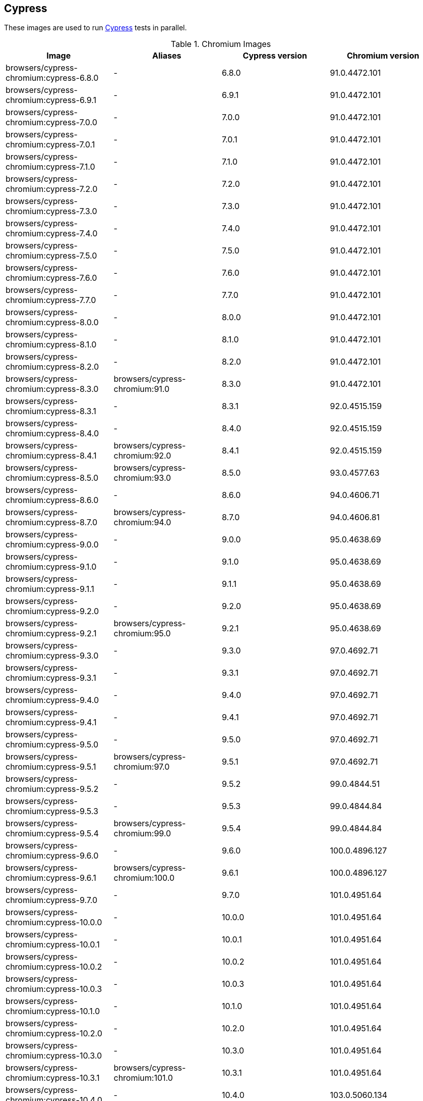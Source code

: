 == Cypress

These images are used to run https://cypress.io/[Cypress] tests in parallel.

.Chromium Images
|===
| Image | Aliases | Cypress version | Chromium version

| browsers/cypress-chromium:cypress-6.8.0 | - | 6.8.0 | 91.0.4472.101
| browsers/cypress-chromium:cypress-6.9.1 | - | 6.9.1 | 91.0.4472.101
| browsers/cypress-chromium:cypress-7.0.0 | - | 7.0.0 | 91.0.4472.101
| browsers/cypress-chromium:cypress-7.0.1 | - | 7.0.1 | 91.0.4472.101
| browsers/cypress-chromium:cypress-7.1.0 | - | 7.1.0 | 91.0.4472.101
| browsers/cypress-chromium:cypress-7.2.0 | - | 7.2.0 | 91.0.4472.101
| browsers/cypress-chromium:cypress-7.3.0 | - | 7.3.0 | 91.0.4472.101
| browsers/cypress-chromium:cypress-7.4.0 | - | 7.4.0 | 91.0.4472.101
| browsers/cypress-chromium:cypress-7.5.0 | - | 7.5.0 | 91.0.4472.101
| browsers/cypress-chromium:cypress-7.6.0 | - | 7.6.0 | 91.0.4472.101
| browsers/cypress-chromium:cypress-7.7.0 | - | 7.7.0 | 91.0.4472.101
| browsers/cypress-chromium:cypress-8.0.0 | - | 8.0.0 | 91.0.4472.101
| browsers/cypress-chromium:cypress-8.1.0 | - | 8.1.0 | 91.0.4472.101
| browsers/cypress-chromium:cypress-8.2.0 | - | 8.2.0 | 91.0.4472.101
| browsers/cypress-chromium:cypress-8.3.0 | browsers/cypress-chromium:91.0 | 8.3.0 | 91.0.4472.101
| browsers/cypress-chromium:cypress-8.3.1 | - | 8.3.1 | 92.0.4515.159
| browsers/cypress-chromium:cypress-8.4.0 | - | 8.4.0 | 92.0.4515.159
| browsers/cypress-chromium:cypress-8.4.1 | browsers/cypress-chromium:92.0 | 8.4.1 | 92.0.4515.159
| browsers/cypress-chromium:cypress-8.5.0 | browsers/cypress-chromium:93.0 | 8.5.0 | 93.0.4577.63
| browsers/cypress-chromium:cypress-8.6.0 | - | 8.6.0 | 94.0.4606.71
| browsers/cypress-chromium:cypress-8.7.0 | browsers/cypress-chromium:94.0 | 8.7.0 | 94.0.4606.81
| browsers/cypress-chromium:cypress-9.0.0 | - | 9.0.0 | 95.0.4638.69
| browsers/cypress-chromium:cypress-9.1.0 | - | 9.1.0 | 95.0.4638.69
| browsers/cypress-chromium:cypress-9.1.1 | - | 9.1.1 | 95.0.4638.69
| browsers/cypress-chromium:cypress-9.2.0 | - | 9.2.0 | 95.0.4638.69
| browsers/cypress-chromium:cypress-9.2.1 | browsers/cypress-chromium:95.0 | 9.2.1 | 95.0.4638.69
| browsers/cypress-chromium:cypress-9.3.0 | - | 9.3.0 | 97.0.4692.71
| browsers/cypress-chromium:cypress-9.3.1 | - | 9.3.1 | 97.0.4692.71
| browsers/cypress-chromium:cypress-9.4.0 | - | 9.4.0 | 97.0.4692.71
| browsers/cypress-chromium:cypress-9.4.1 | - | 9.4.1 | 97.0.4692.71
| browsers/cypress-chromium:cypress-9.5.0 | - | 9.5.0 | 97.0.4692.71
| browsers/cypress-chromium:cypress-9.5.1 | browsers/cypress-chromium:97.0 | 9.5.1 | 97.0.4692.71
| browsers/cypress-chromium:cypress-9.5.2 | - | 9.5.2 | 99.0.4844.51
| browsers/cypress-chromium:cypress-9.5.3 | - | 9.5.3 | 99.0.4844.84
| browsers/cypress-chromium:cypress-9.5.4 | browsers/cypress-chromium:99.0 | 9.5.4 | 99.0.4844.84
| browsers/cypress-chromium:cypress-9.6.0 | - | 9.6.0 | 100.0.4896.127
| browsers/cypress-chromium:cypress-9.6.1 | browsers/cypress-chromium:100.0 | 9.6.1 | 100.0.4896.127
| browsers/cypress-chromium:cypress-9.7.0 | - | 9.7.0 | 101.0.4951.64
| browsers/cypress-chromium:cypress-10.0.0 | - | 10.0.0 | 101.0.4951.64
| browsers/cypress-chromium:cypress-10.0.1 | - | 10.0.1 | 101.0.4951.64
| browsers/cypress-chromium:cypress-10.0.2 | - | 10.0.2 | 101.0.4951.64
| browsers/cypress-chromium:cypress-10.0.3 | - | 10.0.3 | 101.0.4951.64
| browsers/cypress-chromium:cypress-10.1.0 | - | 10.1.0 | 101.0.4951.64
| browsers/cypress-chromium:cypress-10.2.0 | - | 10.2.0 | 101.0.4951.64
| browsers/cypress-chromium:cypress-10.3.0 | - | 10.3.0 | 101.0.4951.64
| browsers/cypress-chromium:cypress-10.3.1 | browsers/cypress-chromium:101.0 | 10.3.1 | 101.0.4951.64
| browsers/cypress-chromium:cypress-10.4.0 | - | 10.4.0 | 103.0.5060.134
| browsers/cypress-chromium:cypress-10.5.0 | - | 10.5.0 | 103.0.5060.134
| browsers/cypress-chromium:cypress-10.6.0 | browsers/cypress-chromium:103.0 | 10.6.0 | 103.0.5060.134
| browsers/cypress-chromium:cypress-10.7.0 | - | 10.7.0 | 104.0.5112.101
| browsers/cypress-chromium:cypress-10.8.0 | browsers/cypress-chromium:104.0 | 10.8.0 | 104.0.5112.101
| browsers/cypress-chromium:cypress-10.9.0 | - | 10.9.0 | 105.0.5195.102
| browsers/cypress-chromium:cypress-10.10.0 | - | 10.10.0 | 105.0.5195.102
| browsers/cypress-chromium:cypress-10.11.0 | - | 10.11.0 | 105.0.5195.102
| browsers/cypress-chromium:cypress-11.0.0 | - | 11.0.0 | 105.0.5195.102
| browsers/cypress-chromium:cypress-11.0.1 | browsers/cypress-chromium:105.0 | 11.0.1 | 105.0.5195.102
| browsers/cypress-chromium:cypress-11.1.0 | - | 11.1.0 | 107.0.5304.87
| browsers/cypress-chromium:cypress-11.2.0 | browsers/cypress-chromium:107.0 | 11.2.0 | 107.0.5304.87
|===

.Chrome Images
|===
| Image | Aliases | Cypress version | Chrome version

| browsers/cypress-chrome:cypress-6.8.0 | - | 6.8.0 | 91.0.4472.114
| browsers/cypress-chrome:cypress-6.9.1 | - | 6.9.1 | 91.0.4472.114
| browsers/cypress-chrome:cypress-7.0.0 | - | 7.0.0 | 91.0.4472.114
| browsers/cypress-chrome:cypress-7.0.1 | - | 7.0.1 | 91.0.4472.114
| browsers/cypress-chrome:cypress-7.1.0 | - | 7.1.0 | 91.0.4472.114
| browsers/cypress-chrome:cypress-7.2.0 | - | 7.2.0 | 91.0.4472.114
| browsers/cypress-chrome:cypress-7.3.0 | - | 7.3.0 | 91.0.4472.114
| browsers/cypress-chrome:cypress-7.4.0 | - | 7.4.0 | 91.0.4472.114
| browsers/cypress-chrome:cypress-7.5.0 | - | 7.5.0 | 91.0.4472.114
| browsers/cypress-chrome:cypress-7.6.0 | - | 7.6.0 | 91.0.4472.114
| browsers/cypress-chrome:cypress-7.7.0 | - | 7.7.0 | 91.0.4472.114
| browsers/cypress-chrome:cypress-8.0.0 | browsers/cypress-chrome:91.0 | 8.0.0 | 91.0.4472.164
| browsers/cypress-chrome:cypress-8.1.0 | - | 8.1.0 | 92.0.4515.107
| browsers/cypress-chrome:cypress-8.2.0 | - | 8.2.0 | 92.0.4515.131
| browsers/cypress-chrome:cypress-8.3.0 | - | 8.3.0 | 92.0.4515.159
| browsers/cypress-chrome:cypress-8.3.1 | browsers/cypress-chrome:92.0 | 8.3.1 | 92.0.4515.159
| browsers/cypress-chrome:cypress-8.4.0 | - | 8.4.0 | 93.0.4577.82
| browsers/cypress-chrome:cypress-8.4.1 | browsers/cypress-chrome:93.0 | 8.4.1 | 93.0.4577.82
| browsers/cypress-chrome:cypress-8.5.0 | - | 8.5.0 | 94.0.4606.61
| browsers/cypress-chrome:cypress-8.6.0 | browsers/cypress-chrome:94.0 | 8.6.0 | 94.0.4606.81
| browsers/cypress-chrome:cypress-8.7.0 | - | 8.7.0 | 95.0.4638.54
| browsers/cypress-chrome:cypress-9.0.0 | - | 9.0.0 | 96.0.4664.45
| browsers/cypress-chrome:cypress-9.1.0 | - | 9.1.0 | 96.0.4664.45
| browsers/cypress-chrome:cypress-9.1.1 | - | 9.1.1 | 96.0.4664.45
| browsers/cypress-chrome:cypress-9.2.0 | browsers/cypress-chrome:96.0 | 9.2.0 | 96.0.4664.110
| browsers/cypress-chrome:cypress-9.2.1 | - | 9.2.1 | 97.0.4692.71
| browsers/cypress-chrome:cypress-9.3.0 | - | 9.3.0 | 97.0.4692.71
| browsers/cypress-chrome:cypress-9.3.1 | browsers/cypress-chrome:97.0 | 9.3.1 | 97.0.4692.71
| browsers/cypress-chrome:cypress-9.4.0 | - | 9.4.0 | 98.0.4758.80
| browsers/cypress-chrome:cypress-9.4.1 | - | 9.4.1 | 98.0.4758.80
| browsers/cypress-chrome:cypress-9.5.0 | browsers/cypress-chrome:98.0 | 9.5.0 | 98.0.4758.102
| browsers/cypress-chrome:cypress-9.5.1 | - | 9.5.1 | 99.0.4844.51
| browsers/cypress-chrome:cypress-9.5.2 | browsers/cypress-chrome:99.0 | 9.5.2 | 99.0.4844.74
| browsers/cypress-chrome:cypress-9.5.3 | - | 9.5.3 | 100.0.4896.60
| browsers/cypress-chrome:cypress-9.5.4 | - | 9.5.4 | 100.0.4896.88
| browsers/cypress-chrome:cypress-9.6.0 | browsers/cypress-chrome:100.0 | 9.6.0 | 100.0.4896.127
| browsers/cypress-chrome:cypress-9.6.1 | - | 9.6.1 | 101.0.4951.64
| browsers/cypress-chrome:cypress-9.7.0 | browsers/cypress-chrome:101.0 | 9.7.0 | 101.0.4951.64
| browsers/cypress-chrome:cypress-10.0.0 | - | 10.0.0 | 102.0.5005.115
| browsers/cypress-chrome:cypress-10.0.1 | - | 10.0.1 | 102.0.5005.115
| browsers/cypress-chrome:cypress-10.0.2 | - | 10.0.2 | 102.0.5005.115
| browsers/cypress-chrome:cypress-10.0.3 | - | 10.0.3 | 102.0.5005.115
| browsers/cypress-chrome:cypress-10.1.0 | browsers/cypress-chrome:102.0 | 10.1.0 | 102.0.5005.115
| browsers/cypress-chrome:cypress-10.2.0 | - | 10.2.0 | 103.0.5060.53
| browsers/cypress-chrome:cypress-10.3.0 | - | 10.3.0 | 103.0.5060.53
| browsers/cypress-chrome:cypress-10.3.1 | browsers/cypress-chrome:103.0 | 10.3.1 | 103.0.5060.134
| browsers/cypress-chrome:cypress-10.4.0 | - | 10.4.0 | 104.0.5112.79
| browsers/cypress-chrome:cypress-10.5.0 | - | 10.5.0 | 104.0.5112.101
| browsers/cypress-chrome:cypress-10.6.0 | browsers/cypress-chrome:104.0 | 10.6.0 | 104.0.5112.101
| browsers/cypress-chrome:cypress-10.7.0 | - | 10.7.0 | 105.0.5195.52
| browsers/cypress-chrome:cypress-10.8.0 | browsers/cypress-chrome:105.0 | 10.8.0 | 105.0.5195.125
| browsers/cypress-chrome:cypress-10.9.0 | - | 10.9.0 | 106.0.5249.61
| browsers/cypress-chrome:cypress-10.10.0 | browsers/cypress-chrome:106.0 | 10.10.0 | 106.0.5249.119
| browsers/cypress-chrome:cypress-10.11.0 | - | 10.11.0 | 107.0.5304.87
| browsers/cypress-chrome:cypress-11.0.0 | - | 11.0.0 | 107.0.5304.110
| browsers/cypress-chrome:cypress-11.0.1 | - | 11.0.1 | 107.0.5304.110
| browsers/cypress-chrome:cypress-11.1.0 | - | 11.1.0 | 107.0.5304.110
| browsers/cypress-chrome:cypress-11.2.0 | browsers/cypress-chrome:107.0 | 11.2.0 | 107.0.5304.110
|===

.Electron Images
|===
| Image | Cypress version

| browsers/cypress-electron:cypress-6.8.0 | 6.8.0
| browsers/cypress-electron:cypress-6.9.1 | 6.9.1
| browsers/cypress-electron:cypress-7.0.0 | 7.0.0
| browsers/cypress-electron:cypress-7.0.1 | 7.0.1
| browsers/cypress-electron:cypress-7.1.0 | 7.1.0
| browsers/cypress-electron:cypress-7.2.0 | 7.2.0
| browsers/cypress-electron:cypress-7.3.0 | 7.3.0
| browsers/cypress-electron:cypress-7.4.0 | 7.4.0
| browsers/cypress-electron:cypress-7.5.0 | 7.5.0
| browsers/cypress-electron:cypress-7.6.0 | 7.6.0
| browsers/cypress-electron:cypress-7.7.0 | 7.7.0
| browsers/cypress-electron:cypress-8.0.0 | 8.0.0
| browsers/cypress-electron:cypress-8.1.0 | 8.1.0
| browsers/cypress-electron:cypress-8.2.0 | 8.2.0
| browsers/cypress-electron:cypress-8.3.0 | 8.3.0
| browsers/cypress-electron:cypress-8.3.1 | 8.3.1
| browsers/cypress-electron:cypress-8.4.0 | 8.4.0
| browsers/cypress-electron:cypress-8.4.1 | 8.4.1
| browsers/cypress-electron:cypress-8.5.0 | 8.5.0
| browsers/cypress-electron:cypress-8.6.0 | 8.6.0
| browsers/cypress-electron:cypress-8.7.0 | 8.7.0
| browsers/cypress-electron:cypress-9.0.0 | 9.0.0
| browsers/cypress-electron:cypress-9.1.0 | 9.1.0
| browsers/cypress-electron:cypress-9.1.1 | 9.1.1
| browsers/cypress-electron:cypress-9.2.0 | 9.2.0
| browsers/cypress-electron:cypress-9.2.1 | 9.2.1
| browsers/cypress-electron:cypress-9.3.0 | 9.3.0
| browsers/cypress-electron:cypress-9.3.1 | 9.3.1
| browsers/cypress-electron:cypress-9.4.0 | 9.4.0
| browsers/cypress-electron:cypress-9.4.1 | 9.4.1
| browsers/cypress-electron:cypress-9.5.0 | 9.5.0
| browsers/cypress-electron:cypress-9.5.1 | 9.5.1
| browsers/cypress-electron:cypress-9.5.2 | 9.5.2
| browsers/cypress-electron:cypress-9.5.3 | 9.5.3
| browsers/cypress-electron:cypress-9.5.4 | 9.5.4
| browsers/cypress-electron:cypress-9.6.0 | 9.6.0
| browsers/cypress-electron:cypress-9.6.1 | 9.6.1
| browsers/cypress-electron:cypress-9.7.0 | 9.7.0
| browsers/cypress-electron:cypress-10.0.0 | 10.0.0
| browsers/cypress-electron:cypress-10.0.1 | 10.0.1
| browsers/cypress-electron:cypress-10.0.2 | 10.0.2
| browsers/cypress-electron:cypress-10.0.3 | 10.0.3
| browsers/cypress-electron:cypress-10.1.0 | 10.1.0
| browsers/cypress-electron:cypress-10.2.0 | 10.2.0
| browsers/cypress-electron:cypress-10.3.0 | 10.3.0
| browsers/cypress-electron:cypress-10.3.1 | 10.3.1
| browsers/cypress-electron:cypress-10.4.0 | 10.4.0
| browsers/cypress-electron:cypress-10.5.0 | 10.5.0
| browsers/cypress-electron:cypress-10.6.0 | 10.6.0
| browsers/cypress-electron:cypress-10.7.0 | 10.7.0
| browsers/cypress-electron:cypress-10.8.0 | 10.8.0
| browsers/cypress-electron:cypress-10.9.0 | 10.9.0
| browsers/cypress-electron:cypress-10.10.0 | 10.10.0
| browsers/cypress-electron:cypress-10.11.0 | 10.11.0
| browsers/cypress-electron:cypress-11.0.0 | 11.0.0
| browsers/cypress-electron:cypress-11.0.1 | 11.0.1
| browsers/cypress-electron:cypress-11.1.0 | 11.1.0
| browsers/cypress-electron:cypress-11.2.0 | 11.2.0
|===

.Microsoft Edge Images
|===
| Image | Aliases | Cypress version | Edge version

| browsers/cypress-edge:cypress-6.8.0 | - | 6.8.0 | 92.0.902.15
| browsers/cypress-edge:cypress-6.9.0 | - | 6.9.0 | 92.0.902.15
| browsers/cypress-edge:cypress-6.9.1 | - | 6.9.1 | 92.0.902.15
| browsers/cypress-edge:cypress-7.0.0 | - | 7.0.0 | 92.0.902.15
| browsers/cypress-edge:cypress-7.0.1 | - | 7.0.1 | 92.0.902.15
| browsers/cypress-edge:cypress-7.1.0 | - | 7.1.0 | 92.0.902.15
| browsers/cypress-edge:cypress-7.2.0 | - | 7.2.0 | 92.0.902.15
| browsers/cypress-edge:cypress-7.3.0 | - | 7.3.0 | 92.0.902.15
| browsers/cypress-edge:cypress-7.4.0 | - | 7.4.0 | 92.0.902.15
| browsers/cypress-edge:cypress-7.5.0 | - | 7.5.0 | 92.0.902.15
| browsers/cypress-edge:cypress-7.6.0 | - | 7.6.0 | 92.0.902.15
| browsers/cypress-edge:cypress-7.7.0 | - | 7.7.0 | 92.0.902.40
| browsers/cypress-edge:cypress-8.0.0 | - | 8.0.0 | 92.0.902.49
| browsers/cypress-edge:cypress-8.1.0 | browsers/cypress-edge:92.0 | 8.1.0 | 92.0.902.62
| browsers/cypress-edge:cypress-8.2.0 | - | 8.2.0 | 93.0.961.11
| browsers/cypress-edge:cypress-8.3.0 | - | 8.3.0 | 93.0.961.18
| browsers/cypress-edge:cypress-8.3.1 | browsers/cypress-edge:93.0 | 8.3.1 | 93.0.961.33
| browsers/cypress-edge:cypress-8.4.0 | - | 8.4.0 | 94.0.992.19
| browsers/cypress-edge:cypress-8.4.1 | browsers/cypress-edge:94.0 | 8.4.1 | 94.0.992.23
| browsers/cypress-edge:cypress-8.5.0 | - | 8.5.0 | 95.0.1020.9
| browsers/cypress-edge:cypress-8.6.0 | - | 8.6.0 | 95.0.1020.20
| browsers/cypress-edge:cypress-8.7.0 | - | 8.7.0 | 95.0.1020.30
| browsers/cypress-edge:cypress-9.0.0 | browsers/cypress-edge:95.0 | 9.0.0 | 95.0.1020.53
| browsers/cypress-edge:cypress-9.1.0 | - | 9.1.0 | 96.0.4664.45
| browsers/cypress-edge:cypress-9.1.1 | - | 9.1.1 | 96.0.1054.43
| browsers/cypress-edge:cypress-9.2.0 | browsers/cypress-edge:96.0 | 9.2.0 | 96.0.1054.62
| browsers/cypress-edge:cypress-9.2.1 | - | 9.2.1 | 97.0.1072.55
| browsers/cypress-edge:cypress-9.3.0 | - | 9.3.0 | 97.0.1072.62
| browsers/cypress-edge:cypress-9.3.1 | - | 9.3.1 | 97.0.1072.62
| browsers/cypress-edge:cypress-9.4.0 | - | 9.4.0 | 97.0.1072.76
| browsers/cypress-edge:cypress-9.4.1 | browsers/cypress-edge:97.0 | 9.4.1 | 97.0.1072.76
| browsers/cypress-edge:cypress-9.5.0 | - | 9.5.0 | 98.0.1108.56
| browsers/cypress-edge:cypress-9.5.1 | browsers/cypress-edge:98.0 | 9.5.1 | 98.0.1108.62
| browsers/cypress-edge:cypress-9.5.2 | - | 9.5.2 | 99.0.1150.38
| browsers/cypress-edge:cypress-9.5.3 | browsers/cypress-edge:99.0 | 9.5.3 | 99.0.1150.55
| browsers/cypress-edge:cypress-9.5.4 | - | 9.5.4 | 100.0.1185.39
| browsers/cypress-edge:cypress-9.6.0 | browsers/cypress-edge:100.0 | 9.6.0 | 100.0.1185.50
| browsers/cypress-edge:cypress-9.6.1 | - | 9.6.1 | 101.0.1210.39
| browsers/cypress-edge:cypress-9.7.0 | browsers/cypress-edge:101.0 | 9.7.0 | 101.0.1210.53
| browsers/cypress-edge:cypress-10.0.0 | - | 10.0.0 | 102.0.1245.39
| browsers/cypress-edge:cypress-10.0.1 | - | 10.0.1 | 102.0.1245.39
| browsers/cypress-edge:cypress-10.0.2 | - | 10.0.2 | 102.0.1245.39
| browsers/cypress-edge:cypress-10.0.3 | - | 10.0.3 | 102.0.1245.39
| browsers/cypress-edge:cypress-10.1.0 | - | 10.1.0 | 102.0.1245.39
| browsers/cypress-edge:cypress-10.2.0 | browsers/cypress-edge:102.0 | 10.2.0 | 102.0.1245.44
| browsers/cypress-edge:cypress-10.3.0 | - | 10.3.0 | 103.0.1264.37
| browsers/cypress-edge:cypress-10.3.1 | browsers/cypress-edge:103.0 | 10.3.1 | 103.0.1264.71
| browsers/cypress-edge:cypress-10.4.0 | - | 10.4.0 | 104.0.1293.47
| browsers/cypress-edge:cypress-10.5.0 | - | 10.5.0 | 104.0.1293.63
| browsers/cypress-edge:cypress-10.6.0 | - | 10.6.0 | 104.0.1293.63
| browsers/cypress-edge:cypress-10.7.0 | browsers/cypress-edge:104.0 | 10.7.0 | 104.0.1293.70
| browsers/cypress-edge:cypress-10.8.0 | - | 10.8.0 | 105.0.1343.33
| browsers/cypress-edge:cypress-10.9.0 | browsers/cypress-edge:105.0 | 10.9.0 | 105.0.1343.53
| browsers/cypress-edge:cypress-10.10.0 | - | 10.10.0 | 106.0.1370.42
| browsers/cypress-edge:cypress-10.11.0 | browsers/cypress-edge:106.0 | 10.11.0 | 106.0.1370.52
| browsers/cypress-edge:cypress-11.0.0 | - | 11.0.0 | 107.0.1418.35
| browsers/cypress-edge:cypress-11.0.1 | - | 11.0.1 | 107.0.1418.35
| browsers/cypress-edge:cypress-11.1.0 | - | 11.1.0 | 107.0.1418.42
| browsers/cypress-edge:cypress-11.2.0 | browsers/cypress-edge:107.0 | 11.2.0 | 107.0.1418.56
|===

.Firefox Images
|===
| Image | Aliases | Cypress version | Edge version

| browsers/cypress-firefox:cypress-6.8.0 | - | 6.8.0 | 89.0.1
| browsers/cypress-firefox:cypress-6.9.1 | - | 6.9.1 | 89.0.1
| browsers/cypress-firefox:cypress-7.0.0 | - | 7.0.0 | 89.0.1
| browsers/cypress-firefox:cypress-7.0.1 | - | 7.0.1 | 89.0.1
| browsers/cypress-firefox:cypress-7.1.0 | - | 7.1.0 | 89.0.1
| browsers/cypress-firefox:cypress-7.2.0 | - | 7.2.0 | 89.0.1
| browsers/cypress-firefox:cypress-7.3.0 | - | 7.3.0 | 89.0.1
| browsers/cypress-firefox:cypress-7.4.0 | - | 7.4.0 | 89.0.1
| browsers/cypress-firefox:cypress-7.5.0 | - | 7.5.0 | 89.0.1
| browsers/cypress-firefox:cypress-7.6.0 | - | 7.6.0 | 89.0.1
| browsers/cypress-firefox:cypress-7.7.0 | browsers/cypress-firefox:89.0 | 7.7.0 | 89.0.2
| browsers/cypress-firefox:cypress-8.0.0 | - | 8.0.0 | 90.0
| browsers/cypress-firefox:cypress-8.1.0 | - | 8.1.0 | 90.0
| browsers/cypress-firefox:cypress-8.2.0 | browsers/cypress-firefox:90.0 | 8.2.0 | 90.0.2
| browsers/cypress-firefox:cypress-8.3.0 | - | 8.3.0 | 91.0
| browsers/cypress-firefox:cypress-8.3.1 | browsers/cypress-firefox:91.0 | 8.3.1 | 91.0.2
| browsers/cypress-firefox:cypress-8.4.0 | - | 8.4.0 | 92.0
| browsers/cypress-firefox:cypress-8.4.1 | - | 8.4.1 | 92.0
| browsers/cypress-firefox:cypress-8.5.0 | browsers/cypress-firefox:92.0 | 8.5.0 | 92.0
| browsers/cypress-firefox:cypress-8.6.0 | - | 8.6.0 | 93.0
| browsers/cypress-firefox:cypress-8.7.0 | browsers/cypress-firefox:93.0 | 8.7.0 | 93.0
| browsers/cypress-firefox:cypress-9.0.0 | - | 9.0.0 | 94.0
| browsers/cypress-firefox:cypress-9.1.0 | - | 9.1.0 | 94.0
| browsers/cypress-firefox:cypress-9.1.1 | browsers/cypress-firefox:94.0 | 9.1.1 | 94.0
| browsers/cypress-firefox:cypress-9.2.0 | - | 9.2.0 | 95.0.1
| browsers/cypress-firefox:cypress-9.2.1 | browsers/cypress-firefox:95.0 | 9.2.1 | 95.0.1
| browsers/cypress-firefox:cypress-9.3.0 | - | 9.3.0 | 96.0
| browsers/cypress-firefox:cypress-9.3.1 | - | 9.3.1 | 96.0
| browsers/cypress-firefox:cypress-9.4.0 | - | 9.4.0 | 96.0
| browsers/cypress-firefox:cypress-9.4.1 | browsers/cypress-firefox:96.0 | 9.4.1 | 96.0
| browsers/cypress-firefox:cypress-9.5.0 | - | 9.5.0 | 97.0
| browsers/cypress-firefox:cypress-9.5.1 | browsers/cypress-firefox:97.0 | 9.5.1 | 97.0
| browsers/cypress-firefox:cypress-9.5.2 | - | 9.5.2 | 98.0
| browsers/cypress-firefox:cypress-9.5.3 | browsers/cypress-firefox:98.0 | 9.5.3 | 98.0.2
| browsers/cypress-firefox:cypress-9.5.4 | - | 9.5.4 | 99.0
| browsers/cypress-firefox:cypress-9.6.0 | browsers/cypress-firefox:99.0 | 9.6.0 | 99.0
| browsers/cypress-firefox:cypress-9.6.1 | - | 9.6.1 | 100.0
| browsers/cypress-firefox:cypress-9.7.0 | - | 9.7.0 | 100.0.2
| browsers/cypress-firefox:cypress-10.0.0 | - | 10.0.0 | 100.0.2
| browsers/cypress-firefox:cypress-10.0.1 | - | 10.0.1 | 100.0.2
| browsers/cypress-firefox:cypress-10.0.2 | - | 10.0.2 | 100.0.2
| browsers/cypress-firefox:cypress-10.0.3 | - | 10.0.3 | 100.0.2
| browsers/cypress-firefox:cypress-10.1.0 | browsers/cypress-firefox:100.0 | 10.1.0 | 100.0.2
| browsers/cypress-firefox:cypress-10.2.0 | - | 10.2.0 | 101.0.1
| browsers/cypress-firefox:cypress-10.3.0 | browsers/cypress-firefox:101.0 | 10.3.0 | 101.0.1
| browsers/cypress-firefox:cypress-10.3.1 | browsers/cypress-firefox:102.0 | 10.3.1 | 102.0
| browsers/cypress-firefox:cypress-10.4.0 | - | 10.4.0 | 103.0
| browsers/cypress-firefox:cypress-10.5.0 | - | 10.5.0 | 103.0
| browsers/cypress-firefox:cypress-10.6.0 | browsers/cypress-firefox:103.0 | 10.6.0 | 103.0
| browsers/cypress-firefox:cypress-10.7.0 | - | 10.7.0 | 104.0
| browsers/cypress-firefox:cypress-10.8.0 | browsers/cypress-firefox:104.0 | 10.8.0 | 104.0
| browsers/cypress-firefox:cypress-10.9.0 | browsers/cypress-firefox:105.0 | 10.9.0 | 105.0.1
| browsers/cypress-firefox:cypress-10.10.0 | - | 10.10.0 | 106.0
| browsers/cypress-firefox:cypress-10.11.0 | - | 10.11.0 | 106.0.2
| browsers/cypress-firefox:cypress-11.0.0 | browsers/cypress-firefox:106.0 | 11.0.0 | 106.0.5
| browsers/cypress-firefox:cypress-11.0.1 | - | 11.0.1 | 107.0
| browsers/cypress-firefox:cypress-11.1.0 | - | 11.1.0 | 107.0
| browsers/cypress-firefox:cypress-11.2.0 | browsers/cypress-firefox:107.0 | 11.2.0 | 107.0
|===
